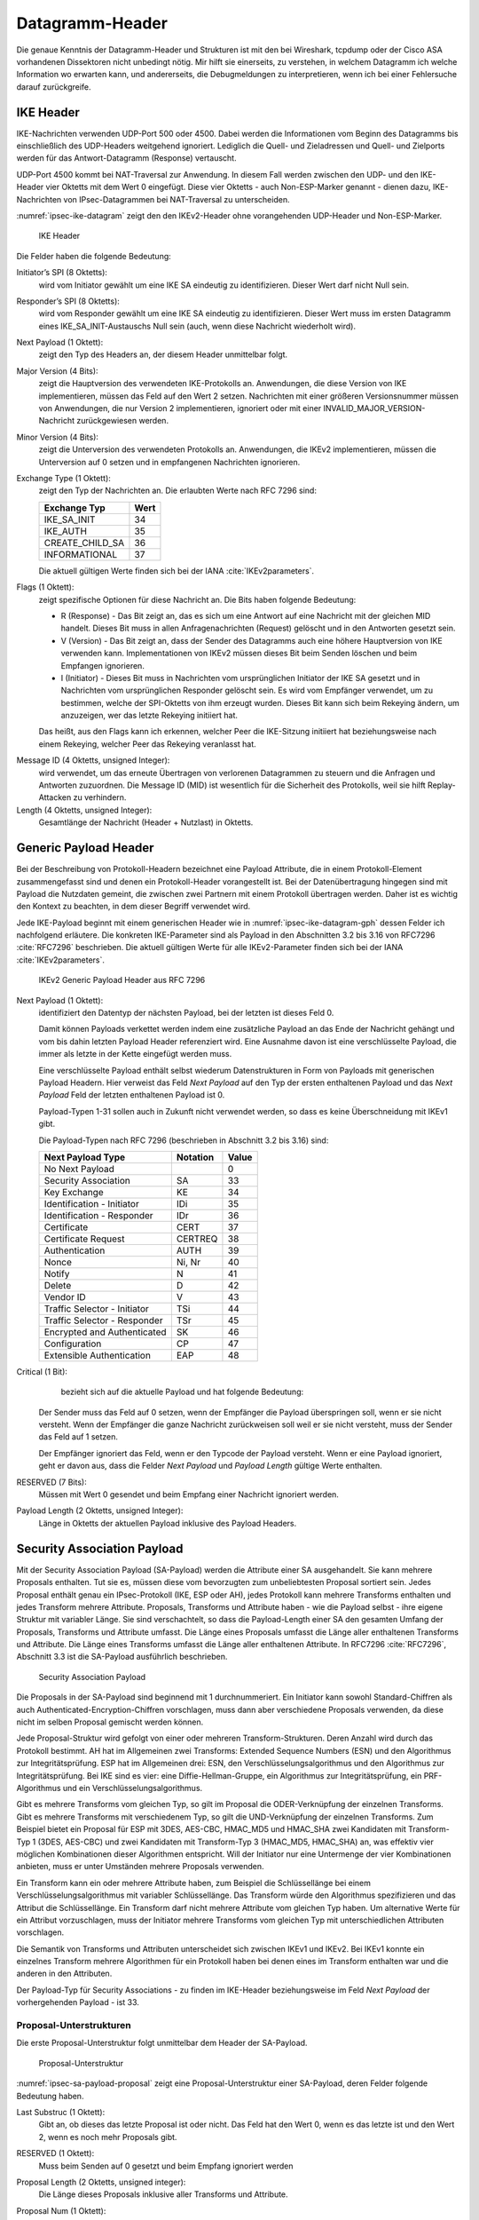 
.. _appendix-datagramm-header:

Datagramm-Header
================

Die genaue Kenntnis der Datagramm-Header und Strukturen ist mit
den bei Wireshark, tcpdump oder der Cisco ASA vorhandenen
Dissektoren nicht unbedingt nötig.
Mir hilft sie einerseits,
zu verstehen,
in welchem Datagramm ich welche Information wo erwarten kann,
und andererseits,
die Debugmeldungen zu interpretieren,
wenn ich bei einer Fehlersuche darauf zurückgreife.

.. index:: Datagramm-Header; IKE

IKE Header
----------

.. index:: ! Non-ESP-Marker

IKE-Nachrichten verwenden UDP-Port 500 oder 4500.
Dabei werden die Informationen vom Beginn des Datagramms bis
einschließlich des UDP-Headers weitgehend ignoriert. Lediglich die
Quell- und Zieladressen und Quell- und Zielports werden für das
Antwort-Datagramm (Response) vertauscht.

UDP-Port 4500 kommt bei NAT-Traversal zur Anwendung.
In diesem Fall
werden zwischen den UDP- und den IKE-Header vier Oktetts mit dem Wert 0
eingefügt. Diese vier Oktetts - auch Non-ESP-Marker genannt - dienen
dazu, IKE-Nachrichten von IPsec-Datagrammen bei NAT-Traversal zu
unterscheiden.

:numref:`ipsec-ike-datagram` zeigt den den IKEv2-Header
ohne vorangehenden UDP-Header und Non-ESP-Marker.

.. raw:: latex

   \clearpage

.. figure:: /images/ipsec-ike-datagram.png
   :alt: IKEv2-Header aus RFC 7296, Abschnitt 3.1
   :name: ipsec-ike-datagram

   IKE Header

Die Felder haben die folgende Bedeutung:

Initiator’s SPI (8 Oktetts):
  wird vom Initiator gewählt um eine IKE SA eindeutig zu identifizieren.
  Dieser Wert darf nicht Null sein.

Responder’s SPI (8 Oktetts):
  wird vom Responder gewählt um eine IKE SA eindeutig zu identifizieren.
  Dieser Wert muss
  im ersten Datagramm eines IKE_SA_INIT-Austauschs Null sein
  (auch, wenn diese Nachricht wiederholt wird).

Next Payload (1 Oktett):
  zeigt den Typ des Headers an, der diesem Header unmittelbar folgt.

Major Version (4 Bits):
  zeigt die Hauptversion des verwendeten IKE-Protokolls an.
  Anwendungen, die diese Version von IKE implementieren,
  müssen das Feld auf den Wert 2 setzen.
  Nachrichten mit einer größeren Versionsnummer müssen von Anwendungen,
  die nur Version 2 implementieren,
  ignoriert
  oder mit einer INVALID_MAJOR_VERSION-Nachricht zurückgewiesen werden.

Minor Version (4 Bits):
  zeigt die Unterversion des verwendeten Protokolls an.
  Anwendungen, die IKEv2 implementieren,
  müssen die Unterversion auf 0 setzen
  und in empfangenen Nachrichten ignorieren.

Exchange Type (1 Oktett):
  zeigt den Typ der Nachrichten an.
  Die erlaubten Werte nach RFC 7296 sind:

  =============== ====
  Exchange Typ    Wert
  =============== ====
  IKE_SA_INIT     34
  IKE_AUTH        35
  CREATE_CHILD_SA 36
  INFORMATIONAL   37
  =============== ====

  Die aktuell gültigen Werte finden sich bei der IANA :cite:`IKEv2parameters`.

Flags (1 Oktett):
  zeigt spezifische Optionen für diese Nachricht an.
  Die Bits haben folgende Bedeutung: |ipsec-ike-datagram-options|

  * R (Response) - Das Bit zeigt an, das es sich um eine Antwort auf
    eine Nachricht mit der gleichen MID handelt. Dieses Bit muss in
    allen Anfragenachrichten (Request) gelöscht und in den Antworten
    gesetzt sein.
  * V (Version) - Das Bit zeigt an, dass der Sender des Datagramms
    auch eine höhere Hauptversion von IKE verwenden kann.
    Implementationen von IKEv2 müssen dieses Bit beim Senden löschen
    und beim Empfangen ignorieren.
  * I (Initiator) - Dieses Bit muss in Nachrichten vom ursprünglichen
    Initiator der IKE SA gesetzt und in Nachrichten vom
    ursprünglichen Responder gelöscht sein. Es wird vom Empfänger
    verwendet, um zu bestimmen, welche der SPI-Oktetts von ihm
    erzeugt wurden. Dieses Bit kann sich beim Rekeying ändern,
    um anzuzeigen, wer das letzte Rekeying initiiert hat.

  Das heißt,
  aus den Flags kann ich erkennen,
  welcher Peer die IKE-Sitzung initiiert hat
  beziehungsweise nach einem Rekeying,
  welcher Peer das Rekeying veranlasst hat.

.. index:: Message ID

Message ID (4 Oktetts, unsigned Integer):
  wird verwendet, um das
  erneute Übertragen von verlorenen Datagrammen zu steuern und die
  Anfragen und Antworten zuzuordnen. Die Message ID (MID) ist
  wesentlich für die Sicherheit des Protokolls, weil sie hilft
  Replay-Attacken zu verhindern.

Length (4 Oktetts, unsigned Integer):
  Gesamtlänge der Nachricht (Header + Nutzlast) in Oktetts.

.. |ipsec-ike-datagram-options| image:: /images/ipsec-ike-datagram-options.png
   :scale: 40 %
   :align: middle
   
.. .. raw:: latex

   \clearpage

Generic Payload Header
----------------------

.. index:: ! Payload

Bei der Beschreibung von Protokoll-Headern
bezeichnet eine Payload Attribute,
die in einem Protokoll-Element zusammengefasst sind
und denen ein Protokoll-Header vorangestellt ist.
Bei der Datenübertragung hingegen
sind mit Payload die Nutzdaten gemeint,
die zwischen zwei Partnern mit einem Protokoll übertragen werden.
Daher ist es wichtig den Kontext zu beachten,
in dem dieser Begriff verwendet wird.

Jede IKE-Payload beginnt mit einem generischen Header wie in
:numref:`ipsec-ike-datagram-gph` dessen Felder ich nachfolgend
erläutere. Die konkreten IKE-Parameter sind als Payload in den
Abschnitten 3.2 bis 3.16 von RFC7296 :cite:`RFC7296` beschrieben.
Die aktuell gültigen Werte für alle IKEv2-Parameter
finden sich bei der IANA :cite:`IKEv2parameters`.

.. figure:: /images/ipsec-ike-datagram-gph.png
   :alt: IKEv2 Generic Payload Header aus RFC 7296, Abschnitt 3.2
   :name: ipsec-ike-datagram-gph

   IKEv2 Generic Payload Header aus RFC 7296

Next Payload (1 Oktett):
  identifiziert den Datentyp der nächsten Payload,
  bei der letzten ist dieses Feld 0.
  
  Damit können Payloads verkettet werden indem eine zusätzliche
  Payload an das Ende der Nachricht gehängt und vom bis dahin letzten
  Payload Header referenziert wird. Eine Ausnahme davon ist eine
  verschlüsselte Payload, die immer als letzte in der Kette eingefügt
  werden muss.

  Eine verschlüsselte Payload enthält selbst wiederum
  Datenstrukturen in Form von Payloads mit generischen Payload Headern.
  Hier verweist das Feld *Next Payload* auf den Typ
  der ersten enthaltenen Payload und das *Next Payload* Feld der
  letzten enthaltenen Payload ist 0.

  Payload-Typen 1-31 sollen auch in Zukunft nicht verwendet werden, so
  dass es keine Überschneidung mit IKEv1 gibt.

  Die Payload-Typen nach RFC 7296 (beschrieben in Abschnitt 3.2 bis 3.16) sind:

  ============================ ======== =====
  Next Payload Type            Notation Value
  ============================ ======== =====
  No Next Payload                       0
  Security Association         SA       33
  Key Exchange                 KE       34
  Identification - Initiator   IDi      35
  Identification - Responder   IDr      36
  Certificate                  CERT     37
  Certificate Request          CERTREQ  38
  Authentication               AUTH     39
  Nonce                        Ni, Nr   40
  Notify                       N        41
  Delete                       D        42
  Vendor ID                    V        43
  Traffic Selector - Initiator TSi      44
  Traffic Selector - Responder TSr      45
  Encrypted and Authenticated  SK       46
  Configuration                CP       47
  Extensible Authentication    EAP      48
  ============================ ======== =====
  
Critical (1 Bit):
   bezieht sich auf die aktuelle Payload und hat folgende Bedeutung:

  Der Sender muss das Feld auf 0 setzen, wenn der Empfänger die Payload
  überspringen soll, wenn er sie nicht versteht. Wenn der Empfänger die
  ganze Nachricht zurückweisen soll weil er sie nicht versteht, muss der
  Sender das Feld auf 1 setzen.

  Der Empfänger ignoriert das Feld, wenn er den Typcode der Payload
  versteht. Wenn er eine Payload ignoriert, geht er davon aus,
  dass die Felder *Next Payload* und *Payload Length* gültige Werte enthalten.

RESERVED (7 Bits):
  Müssen mit Wert 0 gesendet
  und beim Empfang einer Nachricht ignoriert werden.

Payload Length (2 Oktetts, unsigned Integer):
  Länge in Oktetts der aktuellen Payload inklusive des Payload Headers.

.. index:: ! Security Association Payload
   see: SA-Payload; Security Association Payload

Security Association Payload
----------------------------

Mit der Security Association Payload (SA-Payload) werden die Attribute einer SA ausgehandelt.
Sie kann mehrere Proposals enthalten.
Tut sie es, müssen diese vom bevorzugten zum unbeliebtesten Proposal sortiert sein.
Jedes Proposal enthält genau ein IPsec-Protokoll (IKE, ESP oder AH), jedes Protokoll kann mehrere Transforms enthalten und jedes Transform mehrere Attribute.
Proposals, Transforms und Attribute haben - wie die Payload selbst - ihre eigene Struktur mit variabler Länge.
Sie sind verschachtelt, so dass die Payload-Length einer SA den gesamten Umfang der Proposals, Transforms und Attribute umfasst.
Die Länge eines Proposals umfasst die Länge aller enthaltenen Transforms und Attribute.
Die Länge eines Transforms umfasst die Länge aller enthaltenen Attribute.
In RFC7296 :cite:`RFC7296`, Abschnitt 3.3 ist die SA-Payload ausführlich
beschrieben.

.. figure:: /images/ipsec-sa-payload.png
   :alt: SA-Payload aus RFC 7296, Abschnitt 3.3
   :name: ipsec-sa-payload

   Security Association Payload

Die Proposals in der SA-Payload sind beginnend mit 1 durchnummeriert.
Ein Initiator kann sowohl Standard-Chiffren
als auch Authenticated-Encryption-Chiffren vorschlagen,
muss dann aber verschiedene Proposals verwenden,
da diese nicht im selben Proposal gemischt werden können.

Jede Proposal-Struktur wird gefolgt von einer oder mehreren Transform-Strukturen.
Deren Anzahl wird durch das Protokoll bestimmt.
AH hat im Allgemeinen zwei Transforms: Extended Sequence Numbers (ESN) und den Algorithmus zur Integritätsprüfung.
ESP hat im Allgemeinen drei: ESN, den Verschlüsselungsalgorithmus und den Algorithmus zur Integritätsprüfung.
Bei IKE sind es vier: eine Diffie-Hellman-Gruppe, ein Algorithmus zur Integritätsprüfung, ein PRF-Algorithmus und ein Verschlüsselungsalgorithmus.

Gibt es mehrere Transforms vom gleichen Typ, so gilt im Proposal die ODER-Verknüpfung der einzelnen Transforms.
Gibt es mehrere Transforms mit verschiedenem Typ, so gilt die UND-Verknüpfung der einzelnen Transforms.
Zum Beispiel bietet ein Proposal für ESP
mit 3DES, AES-CBC, HMAC_MD5 und HMAC_SHA
zwei Kandidaten mit Transform-Typ 1 (3DES, AES-CBC)
und zwei Kandidaten mit Transform-Typ 3 (HMAC_MD5, HMAC_SHA) an,
was effektiv vier möglichen Kombinationen dieser Algorithmen entspricht.
Will der Initiator nur eine Untermenge der vier Kombinationen anbieten,
muss er unter Umständen mehrere Proposals verwenden.

Ein Transform kann ein oder mehrere Attribute haben, zum Beispiel die Schlüssellänge bei einem Verschlüsselungsalgorithmus mit variabler Schlüssellänge.
Das Transform würde den Algorithmus spezifizieren und das Attribut die Schlüssellänge.
Ein Transform darf nicht mehrere Attribute vom gleichen Typ haben.
Um alternative Werte für ein Attribut vorzuschlagen, muss der Initiator mehrere Transforms vom gleichen Typ mit unterschiedlichen Attributen vorschlagen.

Die Semantik von Transforms und Attributen unterscheidet sich zwischen IKEv1 und IKEv2.
Bei IKEv1 konnte ein einzelnes Transform mehrere Algorithmen für ein Protokoll haben bei denen eines im Transform enthalten war und die anderen in den Attributen.

Der Payload-Typ für Security Associations - zu finden im IKE-Header
beziehungsweise im Feld *Next Payload* der vorhergehenden Payload - ist
33.

Proposal-Unterstrukturen
........................

Die erste Proposal-Unterstruktur folgt unmittelbar dem Header der SA-Payload.

.. figure:: /images/ipsec-sa-payload-proposal.png
   :alt: Proposal-Unterstruktur einer SA-Payload aus RFC 7296, Abschnitt 3.3.1
   :name: ipsec-sa-payload-proposal

   Proposal-Unterstruktur

.. raw:: latex

   \clearpage

:numref:`ipsec-sa-payload-proposal` zeigt eine Proposal-Unterstruktur
einer SA-Payload, deren Felder folgende Bedeutung haben.

Last Substruc (1 Oktett):
  Gibt an, ob dieses das letzte Proposal ist oder nicht.
  Das Feld hat den Wert 0, wenn es das letzte ist und den Wert 2, wenn
  es noch mehr Proposals gibt.

RESERVED (1 Oktett):
  Muss beim Senden auf 0 gesetzt und beim Empfang ignoriert werden

Proposal Length (2 Oktetts, unsigned integer):
  Die Länge dieses Proposals inklusive aller Transforms und Attribute.

Proposal Num (1 Oktett):
  Wenn Proposals gesendet werden, muss das erste die Nummer 1 haben und
  die Nummern aller folgenden müssen jeweils um 1 größer sein als die
  des vorhergehenden. Wenn ein Proposal angenommen wird,
  muss die zurückgesendete Nummer der des akzeptierten Proposals entsprechen.

Protocol ID (1 Oktett):
  Spezifiziert das IPsec-Protokoll für das Proposal.

  Die Werte der folgenden Tabelle entsprechen dem Stand von RFC 7296.

  ======== ===========
  Protocol Protocol ID
  ======== ===========
  IKE                1
  AH                 2
  ESP                3
  ======== ===========

SPI Size (1 Oktett):
  Bei einer initialen IKE-SA-Verhandlung muss das Feld 0 sein, es gilt
  der SPI des äußeren Headers. In folgenden Verhandlungen ist es gleich
  der Größe des SPI des entsprechenden Protokolls (8 für IKE, 4 für ESP
  und AH)

Num Transforms (1 Oktett):
  gibt die Anzahl der Transforms in diesem Proposal an.

SPI (variabel):
  Der SPI des Senders des Datagramms.
  Wenn das Feld *SPI Size* 0 ist, fehlt dieses Feld.

Transforms (variabel):
  eine oder mehrere Transform-Unterstrukturen.

Transform-Unterstruktur
.......................

Die erste Transform-Unterstruktur folgt unmittelbar
dem Feld SPI der zugehörigen Proposal-Unterstruktur.

.. figure:: /images/ipsec-sa-payload-transform.png
   :alt: Transform-Unterstruktur einer SA-Payload aus RFC 7296, Abschnitt 3.3.2
   :name: ipsec-sa-payload-transform

   Transform-Unterstruktur

Die Felder der Transform-Unterstruktur haben folgende Bedeutung.

Last Substruc (1 Oktett):
  Gibt an, ob das das letzte Transform ist.
  Das Feld hat den Wert 0, wenn es das letzte Transform ist und 3 sonst.

RESERVED (1 Oktett):
  Muss beim Senden auf 0 gesetzt und beim Empfang ignoriert werden

Transform Length:
  Die Länge der Transform-Unterstruktur in Oktetts inklusive Header und
  Attributes.

Transform Type (1 Oktett):
  Die Art des Transforms.
  Einige Transforms können optional sein.
  Wenn der Initiator ein optionales Transform weglassen will,
  sendet er es nicht im Proposal.
  Will der Initiator die Verwendung optional für den Responder machen,
  sendet er eine Transform-Unterstruktur mit Transform ID = 0.

  Die Werte der folgenden Tabelle entsprechen dem Stand von RFC 7296.

  === ===============================  ==========================
  Typ Beschreibung                     Verwendet in
  === ===============================  ==========================
   1  Encryption Algorithm (ENCR)      IKE and ESP
   2  Pseudorandom Function (PRF)      IKE
   3  Integrity Algorithm (INTEG)      IKE*, AH, optional in ESP
   4  Diffie-Hellman Group (D-H)       IKE, optional in AH & ESP
   5  Extended Sequence Numbers (ESN)  AH and ESP
  === ===============================  ==========================

  (*) Das Aushandeln eines Integritätsalgorithmus (INTEG) ist
  verbindlich für die in RFC 7296 spezifizierten verschlüsselten
  Payloads. RFC5282 :cite:`RFC5282` zum Beispiel spezifiziert zusätzliche
  Formate, die auf authentisierter Verschlüsselung beruhen und in denen
  kein separater Integritätsalgorithmus ausgehandelt wird.

Transform ID (2 Oktetts):
  Die spezifische Instanz des vorgeschlagenen
  beziehungsweise angenommenen Transform Type.

Für Transform-Typ 1 (Encryption Algorithm, ENCR)
sind die Transform-ID in nachfolgender Tabelle aufgelistet.
Die Werte entsprechen dem Stand von RFC 7296.

============== ====== =============================
Name           Nummer Definiert in
============== ====== =============================
ENCR_DES_IV64  1      (UNSPECIFIED)
ENCR_DES       2      RFC2405 :cite:`RFC2405`, :cite:`ANSI-X3.106`
ENCR_3DES      3      RFC2451 :cite:`RFC2451`
ENCR_RC5       4      RFC2451 :cite:`RFC2451`
ENCR_IDEA      5      RFC2451 :cite:`RFC2451`, :cite:`IDEA`
ENCR_CAST      6      RFC2451 :cite:`RFC2451`
ENCR_BLOWFISH  7      RFC2451 :cite:`RFC2451`
ENCR_3IDEA     8      (UNSPECIFIED)
ENCR_DES_IV32  9      (UNSPECIFIED)
ENCR_NULL      11     RFC2410 :cite:`RFC2410`
ENCR_AES_CBC   12     RFC3602 :cite:`RFC3602`
ENCR_AES_CTR   13     RFC3686 :cite:`RFC3686`
============== ====== =============================

.. raw:: latex

   \clearpage

Die Transform-ID für Transform-Typ 2
(Pseudorandom Function, PRF) mit Stand von RFC7296
sind in folgender Tabelle aufgelistet.

============== ====== ==================================
Name           Nummer Definiert in
============== ====== ==================================
PRF_HMAC_MD5   1      RFC2104 :cite:`RFC2104`, RFC1321 :cite:`RFC1321`
PRF_HMAC_SHA1  2      RFC2104 :cite:`RFC2104`, :cite:`FIPS.180-4.2012`
PRF_HMAC_TIGER 3      (UNSPECIFIED)
============== ====== ==================================

Die Transform-ID für Transform-Typ 3 (Integrity Algorithm)
mit Stand von RFC7296 listet die folgende Tabelle.

================= ====== =======================
Name              Nummer Definiert in
================= ====== =======================
NONE              0
AUTH_HMAC_MD5_96  1      RFC2403 :cite:`RFC2403`
AUTH_HMAC_SHA1_96 2      RFC2404 :cite:`RFC2404`
AUTH_DES_MAC      3      (UNSPECIFIED)
AUTH_KPDK_MD5     4      (UNSPECIFIED)
AUTH_AES_XCBC_96  5      RFC3566 :cite:`RFC3566`
================= ====== =======================

Für den Transform-Typ 4 (Diffie-Hellman-Gruppe) listet die folgende
Tabelle die Transform-ID mit Stand von RFC 7296.

=================== ======= =======================
Name                Nummer  Definiert in
=================== ======= =======================
NONE                0
768-bit MODP Group  1       Appendix B von RFC 7296
1024-bit MODP Group 2       Appendix B von RFC 7296
1536-bit MODP Group 5       RFC3526 :cite:`RFC3526`
2048-bit MODP Group 14      RFC3526 :cite:`RFC3526`
3072-bit MODP Group 15      RFC3526 :cite:`RFC3526`
4096-bit MODP Group 16      RFC3526 :cite:`RFC3526`
6144-bit MODP Group 17      RFC3526 :cite:`RFC3526`
8192-bit MODP Group 18      RFC3526 :cite:`RFC3526`
=================== ======= =======================

Obwohl ESP und AH einen Diffie-Hellman-Austausch nicht direkt enthalten,
kann dieser für die Child-SA ausgehandelt werden. Damit wird Perfect
Forward Secrecy für die Child-SA-Schlüssel gewährleistet.

Die aufgelisteten MODP Diffie-Hellman-Gruppen benötigen keine speziellen
Gültigkeitstests. Andere DH-Gruppen können zusätzliche Tests benötigen, um
sie sicher zu verwenden. Weitere Informationen zu diesem Thema finden sich
in RFC6989 :cite:`RFC6989`.

Die für Transform-Typ 5 (Extended Sequence Numbers) definierten
Transform-ID mit Stand von RFC7296 sind in der folgenden Tabelle
gelistet.

============================ ======
Name                         Nummer
============================ ======
No Extended Sequence Numbers 0
Extended Sequence Numbers    1
============================ ======

Ein Initiator, der ESN unterstützt,
wird üblicherweise zwei ESN-Transforms verwenden,
mit den Werten "0" und "1" in seinen Proposals.
Ein Proposal, dass einen einzigen ESN-Transform mit dem Wert "1" enthält,
bedeutet,
dass die Verwendung von normalen (nicht erweiterten) Sequenznummern
nicht akzeptabel ist.

Seit der Veröffentlichung von RFC 4306, auf die sich alle in RFC 7296
gelisteten Transform-ID beziehen, wurden zahlreiche weitere
Transform-Typen definiert.
Details finden sich in der IANA Registry
"Internet Key Exchange Version 2 (IKEv2) Parameters" :cite:`IKEv2parameters`.

.. index:: ! Notify Payload

Notify Payload
--------------

Mit der Notify Payload werden informelle Daten, wie Fehlerzustände
und Zustandsänderungen an den IKE-Peer gesendet. Sie kann in
Response-Nachrichten auftauchen, wo sie üblicherweise angibt, warum ein
Request abgelehnt wurde, oder in einem INFORMATIONAL-Exchange um einen
Fehler zu berichten, der nicht mit einem IKE-Request zusammenhängt, oder
in anderen Nachrichten um Fähigkeiten des Senders anzuzeigen oder die
Bedeutung eines Requests zu modifizieren.


.. figure:: /images/ipsec-ike-datagram-notify-payload.png
   :alt: Notify Payload aus RFC 7296, Abschnitt 3.10
   :name: ipsec-ike-datagram-notify-payload

   Notify Payload

:numref:`ipsec-ike-datagram-notify-payload` zeigt eine Notify Payload.
Die Felder haben folgende Bedeutung:

.. index:: INVALID_SELECTORS, REKEY_SA, CHILD_SA_NOT_FOUND

Protocol ID (1 Oktett):
  Ist eine SPI angegeben,
  zeigt dieses Feld den Typ der SA an.
  Bezieht sich die Benachrichtigung auf keine SA,
  muss darin der Wert 0 gesendet werden
  und es muss beim Empfang ignoriert werden.
  
  Für Benachrichtigungen bezüglich Child-SA muss dieses Feld entweder
  den Wert 2 enthalten, um AH anzuzeigen oder den Wert 3 für ESP.
  Bei den in RFC7296 definierten Benachrichtigungen ist der SPI nur mit
  INVALID_SELECTORS, REKEY_SA und CHILD_SA_NOT_FOUND eingeschlossen.
  Beim Rekeying von IKE SA sind keine Notification Payloads involviert.

SPI Size (1 Oktett):
  Länge in Oktetts des SPI, der durch die Protocol ID bestimmt wird. 0
  für die aktuelle IKE SA, 4 für AH oder ESP.

Notify Message Type (2 Oktetts):
  Gibt den Typ der Nachricht an.

SPI (variable Länge):
  Security Parameter Index

Notification Data (variable Länge):
  Status- oder Fehlerdaten, die zusätzlich zum Message Type gesendet
  werden. Die Werte für dieses Feld hängen vom Typ ab.

Der Payload-Typ für die Notify Payload ist 42.

Notify-Message-Typen
....................

Die folgenden beidenTabellen listen lediglich
die Namen der Nachrichten und ihren numerischen Wert.
Für Details verweise ich auf RFC7296, Abschnitt 3.10.

Werte von 0 - 16383 sind für das Melden von Fehlern vorgesehen.
Erhält eine IPsec-Implementierung eine Nachricht mit einem Fehlertypen,
den sie nicht versteht, muss sie annehmen, dass der zugehörige
Request vollständig fehlgeschlagen ist. Unbekannte Fehlertypen in einem
Request beziehungsweise unbekannte Statustypen in einem Request oder
Response müssen ignoriert und sollten protokolliert werden.

=============================== =====
NOTIFY Nachrichten: Fehlertypen Wert
=============================== =====
UNSUPPORTED_CRITICAL_PAYLOAD       1
INVALID_IKE_SPI                    4
INVALID_MAJOR_VERSION              5
INVALID_SYNTAX                     7
INVALID_MESSAGE_ID                 9
INVALID_SPI                       11
NO_PROPOSAL_CHOSEN                14
INVALID_KE_PAYLOAD                17
AUTHENTICATION_FAILED             24
SINGLE_PAIR_REQUIRED              34
NO_ADDITIONAL_SAS                 35
INTERNAL_ADDRESS_FAILURE          36
FAILED_CP_REQUIRED                37
TS_UNACCEPTABLE                   38
INVALID_SELECTORS                 39
TEMPORARY_FAILURE                 43
CHILD_SA_NOT_FOUND                44
=============================== =====

=============================== =====
NOTIFY Nachrichten: Statustypen  Wert
=============================== =====
INITIAL_CONTACT                 16384
SET_WINDOW_SIZE                 16385
ADDITIONAL_TS_POSSIBLE          16386
IPCOMP_SUPPORTED                16387
NAT_DETECTION_SOURCE_IP         16388
NAT_DETECTION_DESTINATION_IP    16389
COOKIE                          16390
USE_TRANSPORT_MODE              16391
HTTP_CERT_LOOKUP_SUPPORTED      16392
REKEY_SA                        16393
ESP_TFC_PADDING_NOT_SUPPORTED   16394
NON_FIRST_FRAGMENTS_ALSO        16395
=============================== =====

.. index:: ! Delete Payload

Delete Payload
--------------

Die Delete Payload enthält einen protokollspezifischen SA-Identifikator,
den der Sender aus seiner SAD entfernt hat, der somit nicht mehr gültig
ist. Ihr Payload-Type ist 42.

.. figure:: /images/ipsec-ike-datagram-delete-payload.png
   :alt: Delete Payload aus RFC 7296, Abschnitt 3.11
   :name: ipsec-ike-datagram-delete-payload

   Delete Payload

:numref:`ipsec-ike-datagram-delete-payload` zeigt
das Format der Delete Payload,
deren Felder folgende Bedeutung haben.

Protocol ID (1 Oktett):
  1 für IKE, 2 für AH oder 3 für ESP.

SPI Size (1 Oktett):
  Länge in Oktetts des SPI, der durch die Protocol ID bestimmt wird. 0
  für IKE, 4 für AH oder ESP.

Num of SPIs (2 Oktetts, Integer):
  Anzahl der SPIs in dieser Payload.

Security Parameter Index(es) (variable Länge):
  Identifiziert die Security Associations, die gelöscht werden sollen.
  Die Länge dieses Feldes ergibt sich aus den Feldern *SPI Size* und
  *Num of SPIs*.

Eine Delete Payload kann mehrere SPI enthalten,
jedoch müssen alle für das gleiche Protokoll (IKE, ESP oder AH) sein.
Verschiedene Protokolle
dürfen nicht in einer Delete Payload gemischt werden. Es ist jedoch
möglich, mehrere Delete Payloads in einem INFORMATIONAL Exchange zu
senden von denen jede Payload SPIs für ein anderes Protokoll
kennzeichnet.

Die Löschung einer IKE-SA wird durch die Protokoll-ID 1 angezeigt,
ohne SPI.
Das Löschen von Child-SA
wird durch die entsprechende Protokoll-ID angezeigt,
zusammen mit den SPI,
welche der Sender der Delete Payload
für ankommende ESP- oder AH-Datagramme erwarten würde.

ESP-Datagramm
-------------

:numref:`ipsec-esp-datagram` zeigt den Aufbau eines ESP-Datagramms.
Der äußere Header, welcher ihm unmittelbar voran geht,
enthält den Wert 50 in seinem Protokollfeld (IPv4)
beziehungsweise Next-Header-Feld (IPv6, Extensions).

Das Datagramm beginnt mit einem ESP-Header,
bestehend aus zwei 4-Byte-großen Feldern,
denen die verschlüsselten Nutzlastdaten folgen.
Diesen wiederum folgt das Padding,
dessen Länge sowie das Next-Header-Feld. Das abschließende Feld mit dem
Integrity-Check-Wert ist optional.

.. figure:: /images/ipsec-esp-datagram.png
   :alt: Toplevel-Format eines ESP-Datagramms aus RFC 4303, Abschnitt 2
   :name: ipsec-esp-datagram

   ESP-Datagramm

Die Struktur der Nutzlastdaten ist abhängig vom gewählten
Verschlüsselungsalgorithmus und dessen Modus.

Der explizite ESP-Trailer besteht aus dem Padding, dessen Länge und dem
Next-Header-Feld. Die Integritäts-Check-Daten zählen zum impliziten
ESP-Trailer.

Der Schutz der Integrität des Datagramms umfasst den SPI, die Sequenznummer,
die Nutzlastdaten und den ESP-Trailer (explizit und implizit).

Wenn die Vertraulichkeit des Datagramms geschützt wird, besteht der
verschlüsselte Teil aus den Nutzlastdaten und dem expliziten ESP-Trailer.

Bei der Nutzung von ESN werden nur die niederwertigen 32 Bit der
64-bitigen Sequenznummer im ESP-Header des Datagramms übermittelt. Die
höherwertigen Bits werden beim Sender und Empfänger im entsprechenden
Zähler mitgeführt und gehen in die Integritätsberechnung ein.

Im Transportmodus wird der ESP-Header nach dem IP-Header und vor dem
Header der nächsten Protokollschicht eingefügt.

Im Tunnelmodus wird der ESP-Header vor dem gekapselten IP-Datagramm
eingefügt.

Bei NAT-Traversal (NAT-T) wird das gesamte ESP-Datagramm als Nutzlast in
einem UDP-Datagramm transportiert. Dabei ist der Zielport des
UDP-Datagramms in der einen Richtung 4500 und in der anderen Richtung
der Port, auf den die NAT-Box den Absenderport beim ersten IKE-Datagramm
umgesetzt hat. Die ESP-Datagramme unterscheiden sich von IKE-Datagrammen
dadurch, dass mindestens ein Bit der ersten vier Oktetts (SPI) nach dem
UDP-Header gesetzt ist während der Non-ESP-Marker aus vier Oktetts mit
dem Wert 0 besteht.


